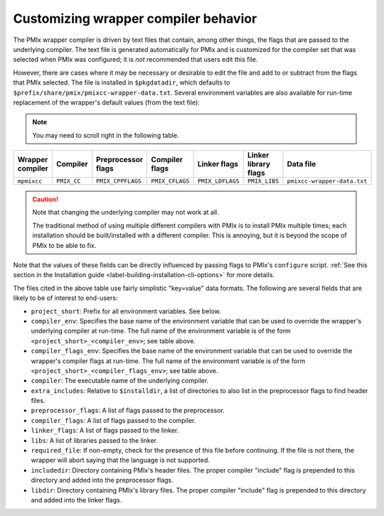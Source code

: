 .. _label-customizing-wrapper-compiler:

Customizing wrapper compiler behavior
=====================================

The PMIx wrapper compiler is driven by text files that contain,
among other things, the flags that are passed to the underlying
compiler.  The text file is generated automatically for PMIx
and is customized for the compiler set that was selected when PMIx
was configured; it is *not* recommended that users edit this
file.

However, there are cases where it may be necessary or desirable to
edit the file and add to or subtract from the flags that PMIx
selected.  The file is installed in ``$pkgdatadir``, which
defaults to ``$prefix/share/pmix/pmixcc-wrapper-data.txt``.
Several environment variables are also available for run-time
replacement of the wrapper's default values (from the text file):

.. note:: You may need to scroll right in the following table.

.. list-table::
   :header-rows: 1

   * - Wrapper compiler
     - Compiler
     - Preprocessor flags
     - Compiler flags
     - Linker flags
     - Linker library flags
     - Data file

   * - ``mpmixcc``
     - ``PMIX_CC``
     - ``PMIX_CPPFLAGS``
     - ``PMIX_CFLAGS``
     - ``PMIX_LDFLAGS``
     - ``PMIX_LIBS``
     - ``pmixcc-wrapper-data.txt``

.. caution:: Note that changing the underlying compiler may not work
   at all.

   The traditional method of using multiple different compilers
   with PMIx is to install PMIx multiple times; each
   installation should be built/installed with a different compiler.
   This is annoying, but it is beyond the scope of PMIx to be able
   to fix.

Note that the values of these fields can be directly influenced by
passing flags to PMIx's ``configure`` script.  :ref:`See this
section in the Installation guide <label-building-installation-cli-options>` for
more details.

The files cited in the above table use fairly simplistic "key=value"
data formats.  The following are several fields that are likely to be
of interest to end-users:

* ``project_short``: Prefix for all environment variables.  See
  below.

* ``compiler_env``: Specifies the base name of the environment
  variable that can be used to override the wrapper's underlying
  compiler at run-time.  The full name of the environment variable is
  of the form ``<project_short>_<compiler_env>``; see table above.

* ``compiler_flags_env``: Specifies the base name of the environment
  variable that can be used to override the wrapper's compiler flags
  at run-time.  The full name of the environment variable is of the
  form ``<project_short>_<compiler_flags_env>``; see table above.

* ``compiler``: The executable name of the underlying compiler.

* ``extra_includes``: Relative to ``$installdir``, a list of directories
  to also list in the preprocessor flags to find header files.

* ``preprocessor_flags``: A list of flags passed to the preprocessor.

* ``compiler_flags``: A list of flags passed to the compiler.

* ``linker_flags``: A list of flags passed to the linker.

* ``libs``: A list of libraries passed to the linker.

* ``required_file``: If non-empty, check for the presence of this file
  before continuing.  If the file is not there, the wrapper will abort
  saying that the language is not supported.

* ``includedir``: Directory containing PMIx's header files.  The
  proper compiler "include" flag is prepended to this directory and
  added into the preprocessor flags.

* ``libdir``: Directory containing PMIx's library files.  The
  proper compiler "include" flag is prepended to this directory and
  added into the linker flags.

